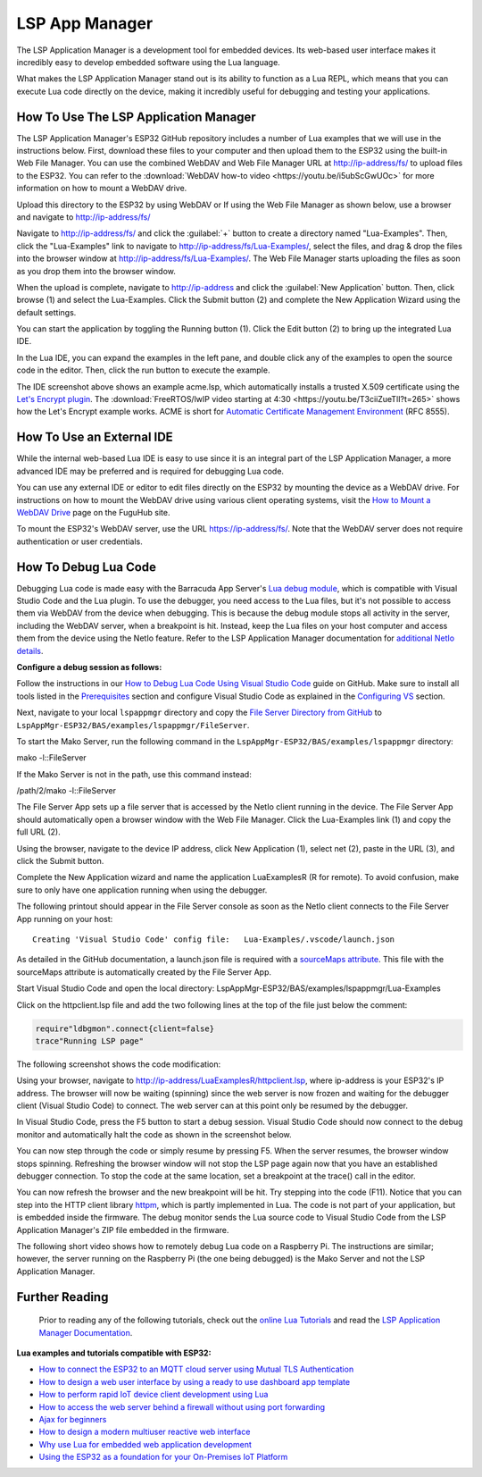 LSP App Manager
================

The LSP Application Manager is a development tool for embedded devices. Its web-based user interface makes it incredibly easy to develop embedded software using the Lua language.

.. image:: https://realtimelogic.com/GZ/images/BAS-ESP32.svg
   :alt: LSP Application Manager

What makes the LSP Application Manager stand out is its ability to function as a Lua REPL, which means that you can execute Lua code directly on the device, making it incredibly useful for debugging and testing your applications.


How To Use The LSP Application Manager
---------------------------------------

The LSP Application Manager's ESP32 GitHub repository includes a number of Lua examples that we will use in the instructions below. First, download these files to your computer and then upload them to the ESP32 using the built-in Web File Manager. You can use the combined WebDAV and Web File Manager URL at http://ip-address/fs/ to upload files to the ESP32. You can refer to the :download:`WebDAV how-to video <https://youtu.be/i5ubScGwUOc>` for more information on how to mount a WebDAV drive.

Upload this directory to the ESP32 by using WebDAV or If using the Web File Manager as shown below, use a browser and navigate to http://ip-address/fs/

|Web File manager: Drag and Drop|

Navigate to http://ip-address/fs/ and click the :guilabel:`+` button to create a directory named "Lua-Examples". Then, click the "Lua-Examples" link to navigate to http://ip-address/fs/Lua-Examples/, select the files, and drag & drop the files into the browser window at http://ip-address/fs/Lua-Examples/. The Web File Manager starts uploading the files as soon as you drop them into the browser window.

|Web File Manager: Upload|

When the upload is complete, navigate to http://ip-address and click the :guilabel:`New Application` button. Then, click browse (1) and select the Lua-Examples. Click the Submit button (2) and complete the New Application Wizard using the default settings.

|LSP Application Manager: New-Application|

You can start the application by toggling the Running button (1). Click the Edit button (2) to bring up the integrated Lua IDE.

|LSP Application Manager: Start Example|

In the Lua IDE, you can expand the examples in the left pane, and double click any of the examples to open the source code in the editor. Then, click the run button to execute the example. 

|LSP Application Manager IDE|

The IDE screenshot above shows an example acme.lsp, which automatically installs a trusted X.509 certificate using the `Let's Encrypt plugin <https://realtimelogic.com/products/SharkTrustX/#LetsEncrypt>`__. The :download:`FreeRTOS/lwIP video starting at 4:30 <https://youtu.be/T3ciiZueTlI?t=265>` shows how the Let's Encrypt example works. ACME is short for `Automatic Certificate Management Environment <https://realtimelogic.com/articles/Automatic-Certificate-Management-for-Devices>`__ (RFC 8555).

How To Use an External IDE
--------------------------

While the internal web-based Lua IDE is easy to use since it is an integral part of the LSP Application Manager, a more advanced IDE may be preferred and is required for debugging Lua code.

You can use any external IDE or editor to edit files directly on the ESP32 by mounting the device as a WebDAV drive. For instructions on how to mount the WebDAV drive using various client operating systems, visit the `How to Mount a WebDAV Drive <https://fuguhub.com/FileServer.lsp>`__ page on the FuguHub site.

To mount the ESP32's WebDAV server, use the URL https://ip-address/fs/. Note that the WebDAV server does not require authentication or user credentials.

.. _LuaDebug:


How To Debug Lua Code
---------------------

Debugging Lua code is made easy with the Barracuda App Server's `Lua debug module <https://realtimelogic.com/ba/doc/?url=auxlua.html#dbgmon>`__, which is compatible with Visual Studio Code and the Lua plugin. To use the debugger, you need access to the Lua files, but it's not possible to access them via WebDAV from the device when debugging. This is because the debug module stops all activity in the server, including the WebDAV server, when a breakpoint is hit. Instead, keep the Lua files on your host computer and access them from the device using the NetIo feature. Refer to the LSP Application Manager documentation for `additional NetIo details <https://realtimelogic.com/ba/doc/?url=lspappmgr/readme.html#netio>`__.

**Configure a debug session as follows:**

Follow the instructions in our `How to Debug Lua Code Using Visual Studio Code <https://github.com/RealTimeLogic/LSP-Examples/tree/master/Lua-Debug>`__ guide on GitHub. Make sure to install all tools listed in the `Prerequisites <https://github.com/RealTimeLogic/LSP-Examples/tree/master/Lua-Debug#prerequisites>`__ section and configure Visual Studio Code as explained in the `Configuring VS <https://github.com/RealTimeLogic/LSP-Examples/tree/master/Lua-Debug#configuring-vs>`__ section.

Next, navigate to your local ``lspappmgr`` directory and copy the `File Server Directory from GitHub <https://github.com/RealTimeLogic/LSP-Examples/tree/master/Lua-Debug/FileServer>`__ to ``LspAppMgr-ESP32/BAS/examples/lspappmgr/FileServer``.

To start the Mako Server, run the following command in the ``LspAppMgr-ESP32/BAS/examples/lspappmgr`` directory:

.. container:: cmd

   mako -l::FileServer

If the Mako Server is not in the path, use this command instead:

.. container:: cmd

   /path/2/mako -l::FileServer

The File Server App sets up a file server that is accessed by the NetIo client running in the device. The File Server App should automatically open a browser window with the Web File Manager. Click the Lua-Examples link (1) and copy the full URL (2).

|Web File Server|

Using the browser, navigate to the device IP address, click New Application (1), select net (2), paste in the URL (3), and click the Submit button.

|Network File System|

Complete the New Application wizard and name the application LuaExamplesR (R for remote). To avoid confusion, make sure to only have one application running when using the debugger.

|LSP Application Manager with two applications|

The following printout should appear in the File Server console as soon as the NetIo client connects to the File Server App running on your host:

::

   Creating 'Visual Studio Code' config file:   Lua-Examples/.vscode/launch.json



As detailed in the GitHub documentation, a launch.json file is required with a `sourceMaps attribute <https://github.com/RealTimeLogic/LSP-Examples/tree/master/Lua-Debug#setting-up-sourcemaps-in-launchjson>`__.  This file with the sourceMaps attribute is automatically created by the File Server App.

Start Visual Studio Code and open the local directory: LspAppMgr-ESP32/BAS/examples/lspappmgr/Lua-Examples

Click on the httpclient.lsp file and add the two following lines at the top of the file just below the comment:

.. code-block:: lua

   require"ldbgmon".connect{client=false}
   trace"Running LSP page"

The following screenshot shows the code modification:

|Visual Studio Code with Lua|

Using your browser, navigate to http://ip-address/LuaExamplesR/httpclient.lsp, where ip-address is your ESP32's IP address. The browser will now be waiting (spinning) since the web server is now frozen and waiting for the debugger client (Visual Studio Code) to connect. The web server can at this point only be resumed by the debugger.

In Visual Studio Code, press the F5 button to start a debug session.  Visual Studio Code should now connect to the debug monitor and automatically halt the code as shown in the screenshot below.

|Visual Studio Code with Lua Http Client|

You can now step through the code or simply resume by pressing F5. When the server resumes, the browser window stops spinning. Refreshing the browser window will not stop the LSP page again now that you have an established debugger connection. To stop the code at the same location, set a breakpoint at the trace() call in the editor.

|Visual Studio Code Set Breakpoint|

You can now refresh the browser and the new breakpoint will be hit. Try stepping into the code (F11). Notice that you can step into the HTTP client library `httpm <https://realtimelogic.com/ba/doc/?url=auxlua.html#managed>`__, which is partly implemented in Lua. The code is not part of your application, but is embedded inside the firmware. The debug monitor sends the Lua source code to Visual Studio Code from the LSP Application Manager's ZIP file embedded in the firmware.

The following short video shows how to remotely debug Lua code on a Raspberry Pi. The instructions are similar; however, the server running on the Raspberry Pi (the one being debugged) is the Mako Server and not the LSP Application Manager.

Further Reading
---------------

   Prior to reading any of the following tutorials, check out the
   `online Lua Tutorials <https://tutorial.realtimelogic.com/>`__ and
   read the `LSP Application Manager
   Documentation <https://realtimelogic.com/ba/doc/?url=examples/lspappmgr/readme.html#ide>`__.

**Lua examples and tutorials compatible with ESP32:**

.. container:: list

   -  `How to connect the ESP32 to an MQTT cloud server using Mutual
      TLS
      Authentication <https://makoserver.net/articles/How-to-Connect-to-AWS-IoT-Core-using-MQTT-amp-ALPN>`__
   -  `How to design a web user interface by using a ready to use
      dashboard app
      template <https://makoserver.net/articles/How-to-Build-an-Interactive-Dashboard-App>`__
   -  `How to perform rapid IoT device client development using
      Lua <https://realtimelogic.com/articles/Rapid-Firmware-Development-with-the-Barracuda-App-Server>`__
   -  `How to access the web server behind a firewall without using port
      forwarding <https://makoserver.net/articles/Secure-Remote-Access>`__
   -  `Ajax for
      beginners <https://makoserver.net/articles/Ajax-for-Beginners>`__
   -  `How to design a modern multiuser reactive web
      interface <https://realtimelogic.com/articles/Modern-Approach-to-Embedding-a-Web-Server-in-a-Device>`__
   -  `Why use Lua for embedded web application
      development <https://realtimelogic.com/articles/Lua-FastTracks-Embedded-Web-Application-Development>`__
   -  `Using the ESP32 as a foundation for your On-Premises IoT
      Platform <https://realtimelogic.com/articles/OnPremises-IoT-Platform>`__

.. |Web File manager: Drag and Drop| image:: https://realtimelogic.com/downloads/bas/rt1020/Web-File-manager-Drag-Drop.png
   :class: fright
.. |Web File Manager: Upload| image:: https://realtimelogic.com/downloads/bas/rt1020/Web-File-Manager-Upload.png
   :class: fright
.. |LSP Application Manager: New-Application| image:: https://realtimelogic.com/downloads/bas/rt1020/LSP-Application-Manager-New-Application.png
   :class: center
.. |LSP Application Manager: Start Example| image:: https://realtimelogic.com/downloads/bas/rt1020/LSP-Application-Manager-Start-Example.png
   :class: fright
.. |LSP Application Manager IDE| image:: https://realtimelogic.com/downloads/bas/rt1020/LSP-Application-Manager-IDE.png
   :class: center
.. |Lua Debugger Screenshot| image:: https://makoserver.net/blogmedia/Lua-Debugger.gif
.. |Web File Server| image:: https://realtimelogic.com/downloads/bas/rt1020/FileServer-URL.png
.. |Network File System| image:: https://realtimelogic.com/downloads/bas/rt1020/LSP-Application-Manager-NetIo.png
.. |LSP Application Manager with two applications| image:: https://realtimelogic.com/downloads/bas/rt1020/LSP-Application-Manager-2-apps.png
.. |Visual Studio Code with Lua| image:: https://realtimelogic.com/downloads/bas/rt1020/VS-HttpClient-Mod.png
.. |Visual Studio Code with Lua Http Client| image:: https://realtimelogic.com/downloads/bas/rt1020/VS-HttpClient-Auto-BP.png
.. |Visual Studio Code Set Breakpoint| image:: https://realtimelogic.com/downloads/bas/rt1020/VS-HttpClient-Set-BP.png

